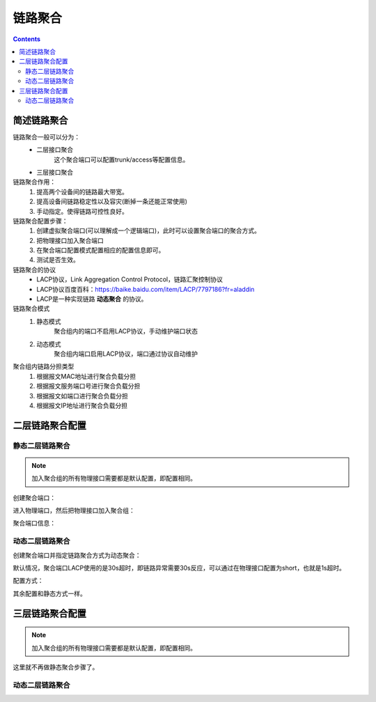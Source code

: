 
======================================================================================================================================================
链路聚合
======================================================================================================================================================


.. contents::


简述链路聚合
======================================================================================================================================================

链路聚合一般可以分为：
    - 二层接口聚合
        这个聚合端口可以配置trunk/access等配置信息。
    - 三层接口聚合

链路聚合作用：
    1. 提高两个设备间的链路最大带宽。
    2. 提高设备间链路稳定性以及容灾(断掉一条还能正常使用)
    3. 手动指定。使得链路可控性良好。

链路聚合配置步骤：
    1. 创建虚拟聚合端口(可以理解成一个逻辑端口)，此时可以设置聚合端口的聚合方式。
    2. 把物理接口加入聚合端口
    3. 在聚合端口配置模式配置相应的配置信息即可。
    4. 测试是否生效。

链路聚合的协议
    - LACP协议，Link Aggregation Control Protocol，链路汇聚控制协议
    - LACP协议百度百科：https://baike.baidu.com/item/LACP/7797186?fr=aladdin
    - LACP是一种实现链路 **动态聚合** 的协议。

链路聚合模式
    1. 静态模式
        聚合组内的端口不启用LACP协议，手动维护端口状态
    2. 动态模式
        聚合组内端口启用LACP协议，端口通过协议自动维护

聚合组内链路分担类型
    1. 根据报文MAC地址进行聚合负载分担
    2. 根据报文服务端口号进行聚合负载分担
    3. 根据报文如端口进行聚合负载分担
    4. 根据报文IP地址进行聚合负载分担


二层链路聚合配置
======================================================================================================================================================

静态二层链路聚合
------------------------------------------------------------------------------------------------------------------------------------------------------

.. note::
    加入聚合组的所有物理接口需要都是默认配置，即配置相同。

创建聚合端口：

.. code-block:: none
    :linenos:

    <H3C>system-view
    System View: return to User View with Ctrl+Z.
    [H3C]interface Bridge-Aggregation 1

进入物理端口，然后把物理接口加入聚合组：

.. code-block:: none
    :linenos:

    [H3C]inter g1/0/1
    [H3C-GigabitEthernet1/0/1]port link-ag
    [H3C-GigabitEthernet1/0/1]port link-aggregation gr
    [H3C-GigabitEthernet1/0/1]port link-aggregation group 1
    [H3C-GigabitEthernet1/0/1]inter g1/0/2
    [H3C-GigabitEthernet1/0/2]port link-a group 1

聚合端口信息：

.. code-block:: none
    :linenos:

    [H3C]dis link-aggregation summary
    Aggregation Interface Type:
    BAGG -- Bridge-Aggregation, BLAGG -- Blade-Aggregation, RAGG -- Route-Aggregation, SCH-B -- Schannel-Bundle
    Aggregation Mode: S -- Static, D -- Dynamic
    Loadsharing Type: Shar -- Loadsharing, NonS -- Non-Loadsharing
    Actor System ID: 0x8000, 74b3-5502-0300

    AGG        AGG   Partner ID              Selected  Unselected  Individual  Share
    Interface  Mode                          Ports     Ports       Ports       Type
    --------------------------------------------------------------------------------
    BAGG1      S     None                    1         1           0           Shar


    [H3C]display link-aggregation verbose
    Loadsharing Type: Shar -- Loadsharing, NonS -- Non-Loadsharing
    Port: A -- Auto
    Port Status: S -- Selected, U -- Unselected, I -- Individual
    Flags:  A -- LACP_Activity, B -- LACP_Timeout, C -- Aggregation,
            D -- Synchronization, E -- Collecting, F -- Distributing,
            G -- Defaulted, H -- Expired

    Aggregate Interface: Bridge-Aggregation1
    Aggregation Mode: Static
    Loadsharing Type: Shar
    Port             Status  Priority Oper-Key
    --------------------------------------------------------------------------------
    GE1/0/1          S       32768    1
    GE1/0/2          U       32768    1


    [H3C]display interface Bridge-Aggregation 1 brief
    Brief information on interfaces in bridge mode:
    Link: ADM - administratively down; Stby - standby
    Speed: (a) - auto
    Duplex: (a)/A - auto; H - half; F - full
    Type: A - access; T - trunk; H - hybrid
    Interface            Link Speed   Duplex Type PVID Description
    BAGG1                UP   1G(a)   F(a)   A    1


动态二层链路聚合
------------------------------------------------------------------------------------------------------------------------------------------------------


创建聚合端口并指定链路聚合方式为动态聚合：

.. code-block:: none
    :linenos:

    <H3C>system-view
    System View: return to User View with Ctrl+Z.
    [H3C]interface Bridge-Aggregation 1
    [H3C-Bridge-Aggregation1]link-aggregation mode dynamic

默认情况，聚合端口LACP使用的是30s超时，即链路异常需要30s反应，可以通过在物理接口配置为short，也就是1s超时。

配置方式：

.. code-block:: none
    :linenos:

    [H3C-GigabitEthernet1/0/1]lacp period short

其余配置和静态方式一样。


三层链路聚合配置
======================================================================================================================================================

.. note::
    加入聚合组的所有物理接口需要都是默认配置，即配置相同。

这里就不再做静态聚合步骤了。



动态二层链路聚合
------------------------------------------------------------------------------------------------------------------------------------------------------


.. code-block:: none
    :linenos:

    [H3C]interface Route-Aggregation 1
    [H3C-Route-Aggregation1]link-aggregation mode dynamic

    [H3C-Route-Aggregation1]inter g1/0/1
    [H3C-GigabitEthernet1/0/1]port link-mode route
    [H3C-GigabitEthernet1/0/1]port link-aggregation group 1

    [H3C-GigabitEthernet1/0/1]lacp period short
    [H3C-GigabitEthernet1/0/1]inter g1/0/2
    [H3C-GigabitEthernet1/0/2]port link-mode route
    [H3C-GigabitEthernet1/0/2]lacp period short
    [H3C-GigabitEthernet1/0/2]port link-aggregation group 1
    [H3C-GigabitEthernet1/0/2]inter rou 1
    [H3C-Route-Aggregation1]link-aggregation load-sharing mode source-ip destination-ip





